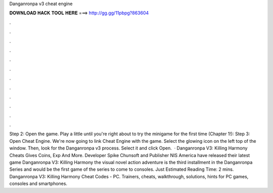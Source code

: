 Danganronpa v3 cheat engine

𝐃𝐎𝐖𝐍𝐋𝐎𝐀𝐃 𝐇𝐀𝐂𝐊 𝐓𝐎𝐎𝐋 𝐇𝐄𝐑𝐄 ===> http://gg.gg/11pbpg?863604

.

.

.

.

.

.

.

.

.

.

.

.

Step 2: Open the game. Play a little until you're right about to try the minigame for the first time (Chapter 1!): Step 3: Open Cheat Engine. We're now going to link Cheat Engine with the game. Select the glowing icon on the left top of the window. Then, look for the Danganronpa v3 process. Select it and click Open.  · Danganronpa V3: Killing Harmony Cheats Gives Coins, Exp And More. Developer Spike Chunsoft and Publisher NIS America have released their latest game Danganronpa V3: Killing Harmony the visual novel action adventure is the third installment in the Danganronpa Series and would be the first game of the series to come to consoles. Just Estimated Reading Time: 2 mins. Danganronpa V3: Killing Harmony Cheat Codes - PC. Trainers, cheats, walkthrough, solutions, hints for PC games, consoles and smartphones.